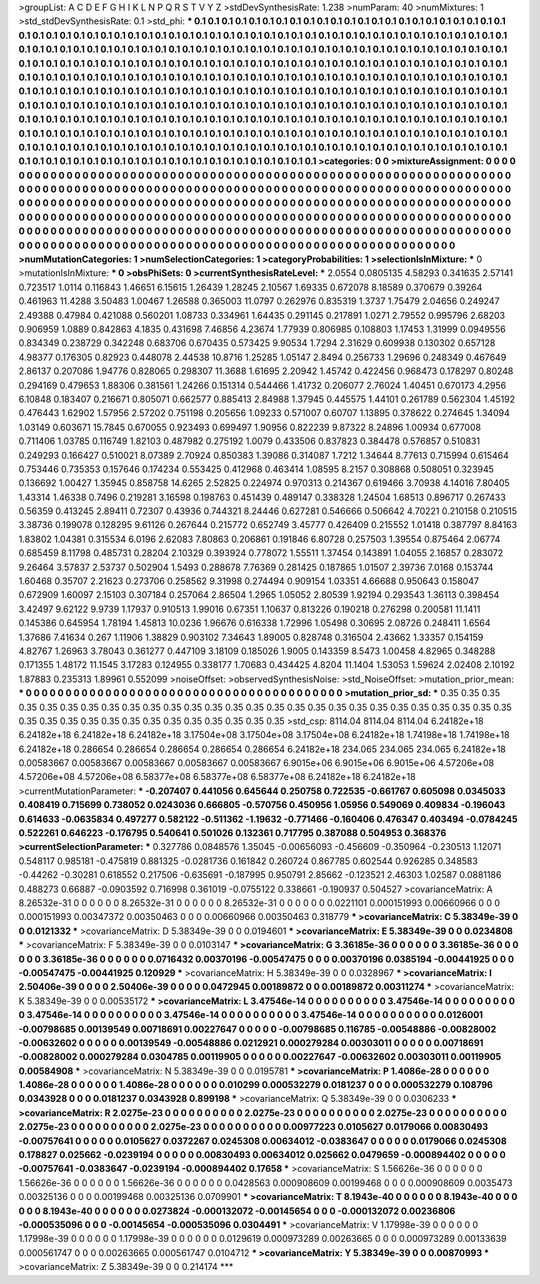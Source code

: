 >groupList:
A C D E F G H I K L
N P Q R S T V Y Z 
>stdDevSynthesisRate:
1.238 
>numParam:
40
>numMixtures:
1
>std_stdDevSynthesisRate:
0.1
>std_phi:
***
0.1 0.1 0.1 0.1 0.1 0.1 0.1 0.1 0.1 0.1
0.1 0.1 0.1 0.1 0.1 0.1 0.1 0.1 0.1 0.1
0.1 0.1 0.1 0.1 0.1 0.1 0.1 0.1 0.1 0.1
0.1 0.1 0.1 0.1 0.1 0.1 0.1 0.1 0.1 0.1
0.1 0.1 0.1 0.1 0.1 0.1 0.1 0.1 0.1 0.1
0.1 0.1 0.1 0.1 0.1 0.1 0.1 0.1 0.1 0.1
0.1 0.1 0.1 0.1 0.1 0.1 0.1 0.1 0.1 0.1
0.1 0.1 0.1 0.1 0.1 0.1 0.1 0.1 0.1 0.1
0.1 0.1 0.1 0.1 0.1 0.1 0.1 0.1 0.1 0.1
0.1 0.1 0.1 0.1 0.1 0.1 0.1 0.1 0.1 0.1
0.1 0.1 0.1 0.1 0.1 0.1 0.1 0.1 0.1 0.1
0.1 0.1 0.1 0.1 0.1 0.1 0.1 0.1 0.1 0.1
0.1 0.1 0.1 0.1 0.1 0.1 0.1 0.1 0.1 0.1
0.1 0.1 0.1 0.1 0.1 0.1 0.1 0.1 0.1 0.1
0.1 0.1 0.1 0.1 0.1 0.1 0.1 0.1 0.1 0.1
0.1 0.1 0.1 0.1 0.1 0.1 0.1 0.1 0.1 0.1
0.1 0.1 0.1 0.1 0.1 0.1 0.1 0.1 0.1 0.1
0.1 0.1 0.1 0.1 0.1 0.1 0.1 0.1 0.1 0.1
0.1 0.1 0.1 0.1 0.1 0.1 0.1 0.1 0.1 0.1
0.1 0.1 0.1 0.1 0.1 0.1 0.1 0.1 0.1 0.1
0.1 0.1 0.1 0.1 0.1 0.1 0.1 0.1 0.1 0.1
0.1 0.1 0.1 0.1 0.1 0.1 0.1 0.1 0.1 0.1
0.1 0.1 0.1 0.1 0.1 0.1 0.1 0.1 0.1 0.1
0.1 0.1 0.1 0.1 0.1 0.1 0.1 0.1 0.1 0.1
0.1 0.1 0.1 0.1 0.1 0.1 0.1 0.1 0.1 0.1
0.1 0.1 0.1 0.1 0.1 0.1 0.1 0.1 0.1 0.1
0.1 0.1 0.1 0.1 0.1 0.1 0.1 0.1 0.1 0.1
0.1 0.1 0.1 0.1 0.1 0.1 0.1 0.1 0.1 0.1
0.1 0.1 0.1 0.1 0.1 0.1 0.1 0.1 0.1 0.1
0.1 0.1 0.1 0.1 0.1 0.1 0.1 0.1 0.1 0.1
0.1 0.1 0.1 0.1 0.1 0.1 0.1 0.1 0.1 0.1
0.1 0.1 0.1 0.1 0.1 0.1 0.1 0.1 0.1 0.1
0.1 0.1 0.1 0.1 0.1 0.1 0.1 0.1 0.1 0.1
0.1 0.1 0.1 0.1 0.1 0.1 0.1 0.1 0.1 0.1
0.1 0.1 0.1 0.1 0.1 0.1 0.1 0.1 0.1 0.1
0.1 0.1 0.1 0.1 0.1 0.1 0.1 0.1 0.1 0.1
0.1 0.1 0.1 0.1 0.1 0.1 0.1 0.1 0.1 
>categories:
0 0
>mixtureAssignment:
0 0 0 0 0 0 0 0 0 0 0 0 0 0 0 0 0 0 0 0 0 0 0 0 0 0 0 0 0 0 0 0 0 0 0 0 0 0 0 0 0 0 0 0 0 0 0 0 0 0
0 0 0 0 0 0 0 0 0 0 0 0 0 0 0 0 0 0 0 0 0 0 0 0 0 0 0 0 0 0 0 0 0 0 0 0 0 0 0 0 0 0 0 0 0 0 0 0 0 0
0 0 0 0 0 0 0 0 0 0 0 0 0 0 0 0 0 0 0 0 0 0 0 0 0 0 0 0 0 0 0 0 0 0 0 0 0 0 0 0 0 0 0 0 0 0 0 0 0 0
0 0 0 0 0 0 0 0 0 0 0 0 0 0 0 0 0 0 0 0 0 0 0 0 0 0 0 0 0 0 0 0 0 0 0 0 0 0 0 0 0 0 0 0 0 0 0 0 0 0
0 0 0 0 0 0 0 0 0 0 0 0 0 0 0 0 0 0 0 0 0 0 0 0 0 0 0 0 0 0 0 0 0 0 0 0 0 0 0 0 0 0 0 0 0 0 0 0 0 0
0 0 0 0 0 0 0 0 0 0 0 0 0 0 0 0 0 0 0 0 0 0 0 0 0 0 0 0 0 0 0 0 0 0 0 0 0 0 0 0 0 0 0 0 0 0 0 0 0 0
0 0 0 0 0 0 0 0 0 0 0 0 0 0 0 0 0 0 0 0 0 0 0 0 0 0 0 0 0 0 0 0 0 0 0 0 0 0 0 0 0 0 0 0 0 0 0 0 0 0
0 0 0 0 0 0 0 0 0 0 0 0 0 0 0 0 0 0 0 
>numMutationCategories:
1
>numSelectionCategories:
1
>categoryProbabilities:
1 
>selectionIsInMixture:
***
0 
>mutationIsInMixture:
***
0 
>obsPhiSets:
0
>currentSynthesisRateLevel:
***
2.0554 0.0805135 4.58293 0.341635 2.57141 0.723517 1.0114 0.116843 1.46651 6.15615
1.26439 1.28245 2.10567 1.69335 0.672078 8.18589 0.370679 0.39264 0.461963 11.4288
3.50483 1.00467 1.26588 0.365003 11.0797 0.262976 0.835319 1.3737 1.75479 2.04656
0.249247 2.49388 0.47984 0.421088 0.560201 1.08733 0.334961 1.64435 0.291145 0.217891
1.0271 2.79552 0.995796 2.68203 0.906959 1.0889 0.842863 4.1835 0.431698 7.46856
4.23674 1.77939 0.806985 0.108803 1.17453 1.31999 0.0949556 0.834349 0.238729 0.342248
0.683706 0.670435 0.573425 9.90534 1.7294 2.31629 0.609938 0.130302 0.657128 4.98377
0.176305 0.82923 0.448078 2.44538 10.8716 1.25285 1.05147 2.8494 0.256733 1.29696
0.248349 0.467649 2.86137 0.207086 1.94776 0.828065 0.298307 11.3688 1.61695 2.20942
1.45742 0.422456 0.968473 0.178297 0.80248 0.294169 0.479653 1.88306 0.381561 1.24266
0.151314 0.544466 1.41732 0.206077 2.76024 1.40451 0.670173 4.2956 6.10848 0.183407
0.216671 0.805071 0.662577 0.885413 2.84988 1.37945 0.445575 1.44101 0.261789 0.562304
1.45192 0.476443 1.62902 1.57956 2.57202 0.751198 0.205656 1.09233 0.571007 0.60707
1.13895 0.378622 0.274645 1.34094 1.03149 0.603671 15.7845 0.670055 0.923493 0.699497
1.90956 0.822239 9.87322 8.24896 1.00934 0.677008 0.711406 1.03785 0.116749 1.82103
0.487982 0.275192 1.0079 0.433506 0.837823 0.384478 0.576857 0.510831 0.249293 0.166427
0.510021 8.07389 2.70924 0.850383 1.39086 0.314087 1.7212 1.34644 8.77613 0.715994
0.615464 0.753446 0.735353 0.157646 0.174234 0.553425 0.412968 0.463414 1.08595 8.2157
0.308868 0.508051 0.323945 0.136692 1.00427 1.35945 0.858758 14.6265 2.52825 0.224974
0.970313 0.214367 0.619466 3.70938 4.14016 7.80405 1.43314 1.46338 0.7496 0.219281
3.16598 0.198763 0.451439 0.489147 0.338328 1.24504 1.68513 0.896717 0.267433 0.56359
0.413245 2.89411 0.72307 0.43936 0.744321 8.24446 0.627281 0.546666 0.506642 4.70221
0.210158 0.210515 3.38736 0.199078 0.128295 9.61126 0.267644 0.215772 0.652749 3.45777
0.426409 0.215552 1.01418 0.387797 8.84163 1.83802 1.04381 0.315534 6.0196 2.62083
7.80863 0.206861 0.191846 6.80728 0.257503 1.39554 0.875464 2.06774 0.685459 8.11798
0.485731 0.28204 2.10329 0.393924 0.778072 1.55511 1.37454 0.143891 1.04055 2.16857
0.283072 9.26464 3.57837 2.53737 0.502904 1.5493 0.288678 7.76369 0.281425 0.187865
1.01507 2.39736 7.0168 0.153744 1.60468 0.35707 2.21623 0.273706 0.258562 9.31998
0.274494 0.909154 1.03351 4.66688 0.950643 0.158047 0.672909 1.60097 2.15103 0.307184
0.257064 2.86504 1.2965 1.05052 2.80539 1.92194 0.293543 1.36113 0.398454 3.42497
9.62122 9.9739 1.17937 0.910513 1.99016 0.67351 1.10637 0.813226 0.190218 0.276298
0.200581 11.1411 0.145386 0.645954 1.78194 1.45813 10.0236 1.96676 0.616338 1.72996
1.05498 0.30695 2.08726 0.248411 1.6564 1.37686 7.41634 0.267 1.11906 1.38829
0.903102 7.34643 1.89005 0.828748 0.316504 2.43662 1.33357 0.154159 4.82767 1.26963
3.78043 0.361277 0.447109 3.18109 0.185026 1.9005 0.143359 8.5473 1.00458 4.82965
0.348288 0.171355 1.48172 11.1545 3.17283 0.124955 0.338177 1.70683 0.434425 4.8204
11.1404 1.53053 1.59624 2.02408 2.10192 1.87883 0.235313 1.89961 0.552099 
>noiseOffset:
>observedSynthesisNoise:
>std_NoiseOffset:
>mutation_prior_mean:
***
0 0 0 0 0 0 0 0 0 0
0 0 0 0 0 0 0 0 0 0
0 0 0 0 0 0 0 0 0 0
0 0 0 0 0 0 0 0 0 0
>mutation_prior_sd:
***
0.35 0.35 0.35 0.35 0.35 0.35 0.35 0.35 0.35 0.35
0.35 0.35 0.35 0.35 0.35 0.35 0.35 0.35 0.35 0.35
0.35 0.35 0.35 0.35 0.35 0.35 0.35 0.35 0.35 0.35
0.35 0.35 0.35 0.35 0.35 0.35 0.35 0.35 0.35 0.35
>std_csp:
8114.04 8114.04 8114.04 6.24182e+18 6.24182e+18 6.24182e+18 6.24182e+18 3.17504e+08 3.17504e+08 3.17504e+08
6.24182e+18 1.74198e+18 1.74198e+18 6.24182e+18 0.286654 0.286654 0.286654 0.286654 0.286654 6.24182e+18
234.065 234.065 234.065 6.24182e+18 0.00583667 0.00583667 0.00583667 0.00583667 0.00583667 6.9015e+06
6.9015e+06 6.9015e+06 4.57206e+08 4.57206e+08 4.57206e+08 6.58377e+08 6.58377e+08 6.58377e+08 6.24182e+18 6.24182e+18
>currentMutationParameter:
***
-0.207407 0.441056 0.645644 0.250758 0.722535 -0.661767 0.605098 0.0345033 0.408419 0.715699
0.738052 0.0243036 0.666805 -0.570756 0.450956 1.05956 0.549069 0.409834 -0.196043 0.614633
-0.0635834 0.497277 0.582122 -0.511362 -1.19632 -0.771466 -0.160406 0.476347 0.403494 -0.0784245
0.522261 0.646223 -0.176795 0.540641 0.501026 0.132361 0.717795 0.387088 0.504953 0.368376
>currentSelectionParameter:
***
0.327786 0.0848576 1.35045 -0.00656093 -0.456609 -0.350964 -0.230513 1.12071 0.548117 0.985181
-0.475819 0.881325 -0.0281736 0.161842 0.260724 0.867785 0.602544 0.926285 0.348583 -0.44262
-0.30281 0.618552 0.217506 -0.635691 -0.187995 0.950791 2.85662 -0.123521 2.46303 1.02587
0.0881186 0.488273 0.66887 -0.0903592 0.716998 0.361019 -0.0755122 0.338661 -0.190937 0.504527
>covarianceMatrix:
A
8.26532e-31	0	0	0	0	0	
0	8.26532e-31	0	0	0	0	
0	0	8.26532e-31	0	0	0	
0	0	0	0.0221101	0.000151993	0.00660966	
0	0	0	0.000151993	0.00347372	0.00350463	
0	0	0	0.00660966	0.00350463	0.318779	
***
>covarianceMatrix:
C
5.38349e-39	0	
0	0.0121332	
***
>covarianceMatrix:
D
5.38349e-39	0	
0	0.0194601	
***
>covarianceMatrix:
E
5.38349e-39	0	
0	0.0234808	
***
>covarianceMatrix:
F
5.38349e-39	0	
0	0.0103147	
***
>covarianceMatrix:
G
3.36185e-36	0	0	0	0	0	
0	3.36185e-36	0	0	0	0	
0	0	3.36185e-36	0	0	0	
0	0	0	0.0716432	0.00370196	-0.00547475	
0	0	0	0.00370196	0.0385194	-0.00441925	
0	0	0	-0.00547475	-0.00441925	0.120929	
***
>covarianceMatrix:
H
5.38349e-39	0	
0	0.0328967	
***
>covarianceMatrix:
I
2.50406e-39	0	0	0	
0	2.50406e-39	0	0	
0	0	0.0472945	0.00189872	
0	0	0.00189872	0.00311274	
***
>covarianceMatrix:
K
5.38349e-39	0	
0	0.00535172	
***
>covarianceMatrix:
L
3.47546e-14	0	0	0	0	0	0	0	0	0	
0	3.47546e-14	0	0	0	0	0	0	0	0	
0	0	3.47546e-14	0	0	0	0	0	0	0	
0	0	0	3.47546e-14	0	0	0	0	0	0	
0	0	0	0	3.47546e-14	0	0	0	0	0	
0	0	0	0	0	0.0126001	-0.00798685	0.00139549	0.00718691	0.00227647	
0	0	0	0	0	-0.00798685	0.116785	-0.00548886	-0.00828002	-0.00632602	
0	0	0	0	0	0.00139549	-0.00548886	0.0212921	0.000279284	0.00303011	
0	0	0	0	0	0.00718691	-0.00828002	0.000279284	0.0304785	0.00119905	
0	0	0	0	0	0.00227647	-0.00632602	0.00303011	0.00119905	0.00584908	
***
>covarianceMatrix:
N
5.38349e-39	0	
0	0.0195781	
***
>covarianceMatrix:
P
1.4086e-28	0	0	0	0	0	
0	1.4086e-28	0	0	0	0	
0	0	1.4086e-28	0	0	0	
0	0	0	0.010299	0.000532279	0.0181237	
0	0	0	0.000532279	0.108796	0.0343928	
0	0	0	0.0181237	0.0343928	0.899198	
***
>covarianceMatrix:
Q
5.38349e-39	0	
0	0.0306233	
***
>covarianceMatrix:
R
2.0275e-23	0	0	0	0	0	0	0	0	0	
0	2.0275e-23	0	0	0	0	0	0	0	0	
0	0	2.0275e-23	0	0	0	0	0	0	0	
0	0	0	2.0275e-23	0	0	0	0	0	0	
0	0	0	0	2.0275e-23	0	0	0	0	0	
0	0	0	0	0	0.00977223	0.0105627	0.0179066	0.00830493	-0.00757641	
0	0	0	0	0	0.0105627	0.0372267	0.0245308	0.00634012	-0.0383647	
0	0	0	0	0	0.0179066	0.0245308	0.178827	0.025662	-0.0239194	
0	0	0	0	0	0.00830493	0.00634012	0.025662	0.0479659	-0.000894402	
0	0	0	0	0	-0.00757641	-0.0383647	-0.0239194	-0.000894402	0.17658	
***
>covarianceMatrix:
S
1.56626e-36	0	0	0	0	0	
0	1.56626e-36	0	0	0	0	
0	0	1.56626e-36	0	0	0	
0	0	0	0.0428563	0.000908609	0.00199468	
0	0	0	0.000908609	0.0035473	0.00325136	
0	0	0	0.00199468	0.00325136	0.0709901	
***
>covarianceMatrix:
T
8.1943e-40	0	0	0	0	0	
0	8.1943e-40	0	0	0	0	
0	0	8.1943e-40	0	0	0	
0	0	0	0.0273824	-0.000132072	-0.00145654	
0	0	0	-0.000132072	0.00236806	-0.000535096	
0	0	0	-0.00145654	-0.000535096	0.0304491	
***
>covarianceMatrix:
V
1.17998e-39	0	0	0	0	0	
0	1.17998e-39	0	0	0	0	
0	0	1.17998e-39	0	0	0	
0	0	0	0.0129619	0.000973289	0.00263665	
0	0	0	0.000973289	0.00133639	0.000561747	
0	0	0	0.00263665	0.000561747	0.0104712	
***
>covarianceMatrix:
Y
5.38349e-39	0	
0	0.00870993	
***
>covarianceMatrix:
Z
5.38349e-39	0	
0	0.214174	
***

